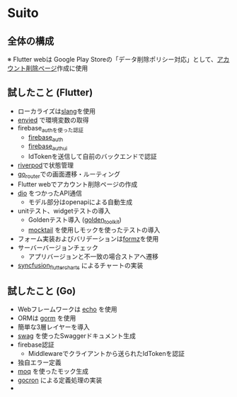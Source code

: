 * Suito
** 全体の構成
※ Flutter webは Google Play Storeの「データ削除ポリシー対応」として、[[https://web.suito.wakamenod.com][アカウント削除ページ]]作成に使用

[[file:drawio/system2.drawio.png]]

** 試したこと (Flutter)
- ローカライズは[[https://pub.dev/packages/slang][slang]]を使用
- [[https://pub.dev/packages/envied][envied]] で環境変数の取得
- firebase_authを使った認証
  - [[https://pub.dev/packages/firebase_auth][firebase_auth]]
  - [[https://pub.dev/packages/firebase_ui_auth][firebase_auth_ui]]
  - IdTokenを送信して自前のバックエンドで認証
- [[https://pub.dev/packages/riverpod][riverpod]]で状態管理
- [[https://pub.dev/packages/go_router][go_router]]での画面遷移・ルーティング
- Flutter webでアカウント削除ページの作成
- [[https://pub.dev/packages/dio][dio]] をつかったAPI通信
  - モデル部分はopenapiによる自動生成
- unitテスト、widgetテストの導入
  - Goldenテスト導入 ([[https://pub.dev/packages/golden_toolkit][golden_toolkit]])
  - [[https://pub.dev/packages/mocktail][mocktail]] を使用しモックを使ったテストの導入
- フォーム実装およびバリデーションは[[https://pub.dev/packages/formz][formz]]を使用
- サーバーバージョンチェック
  - アプリバージョンと不一致の場合ストアへ遷移
- [[https://pub.dev/packages/syncfusion_flutter_charts][syncfusion_flutter_charts]] によるチャートの実装

** 試したこと (Go)
- Webフレームワークは [[https://github.com/labstack/echo][echo]] を使用
- ORMは [[https://github.com/go-gorm/gorm][gorm]] を使用
- 簡単な3層レイヤーを導入
- [[https://github.com/swaggo/swag][swag]] を使ったSwaggerドキュメント生成
- firebase認証
  - Middlewareでクライアントから送られたIdTokenを認証
- 独自エラー定義
- [[https://github.com/matryer/moq][moq]] を使ったモック生成
- [[https://github.com/go-co-op/gocron][gocron]] による定義処理の実装
-
